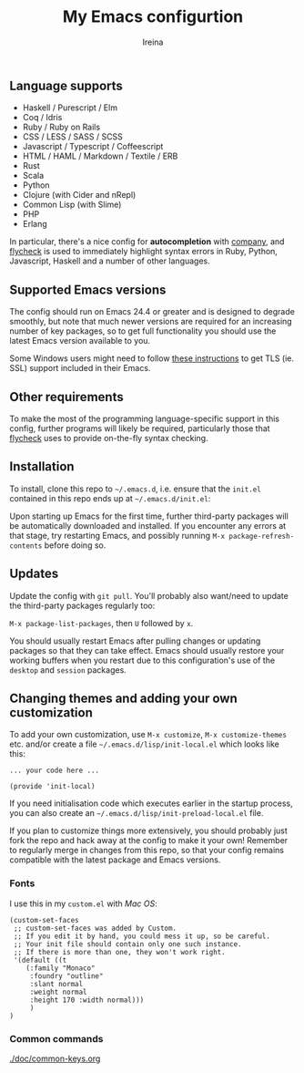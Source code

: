 #+Title:  My Emacs configurtion
#+Author: Ireina


** Language supports

- Haskell / Purescript / Elm
- Coq / Idris
- Ruby / Ruby on Rails
- CSS / LESS / SASS / SCSS
- Javascript / Typescript / Coffeescript
- HTML / HAML / Markdown / Textile / ERB
- Rust
- Scala
- Python
- Clojure (with Cider and nRepl)
- Common Lisp (with Slime)
- PHP
- Erlang


In particular, there's a nice config for *autocompletion* with
[[https://company-mode.github.io/][company]], and [[http://www.flycheck.org][flycheck]] is used to immediately highlight
syntax errors in Ruby, Python, Javascript, Haskell and a number of
other languages.

** Supported Emacs versions

The config should run on Emacs 24.4 or greater and is designed to
degrade smoothly, but note that much newer
versions are required for an increasing number of key packages, so to
get full functionality you should use the latest Emacs version
available to you.

Some Windows users might need to follow
[[http://xn--9dbdkw.se/diary/how_to_enable_GnuTLS_for_Emacs_24_on_Windows/index.en.html][these instructions]]
to get TLS (ie. SSL) support included in their Emacs.

** Other requirements

To make the most of the programming language-specific support in this
config, further programs will likely be required, particularly those
that [[https://github.com/flycheck/flycheck][flycheck]] uses to provide on-the-fly syntax checking.

** Installation

To install, clone this repo to =~/.emacs.d=, i.e. ensure that the
=init.el= contained in this repo ends up at =~/.emacs.d/init.el=:

Upon starting up Emacs for the first time, further third-party
packages will be automatically downloaded and installed. If you
encounter any errors at that stage, try restarting Emacs, and possibly
running =M-x package-refresh-contents= before doing so.

** Updates

Update the config with =git pull=. You'll probably also want/need to update
the third-party packages regularly too:

=M-x package-list-packages=, then =U= followed by =x=.

You should usually restart Emacs after pulling changes or updating
packages so that they can take effect. Emacs should usually restore
your working buffers when you restart due to this configuration's use
of the =desktop= and =session= packages.

** Changing themes and adding your own customization

To add your own customization, use
=M-x customize=, =M-x customize-themes= etc. and/or create a file
=~/.emacs.d/lisp/init-local.el= which looks like this:

#+BEGIN_SRC elisp
... your code here ...

(provide 'init-local)
#+END_SRC

If you need initialisation code which executes earlier in the startup process,
you can also create an =~/.emacs.d/lisp/init-preload-local.el= file.

If you plan to customize things more extensively, you should probably
just fork the repo and hack away at the config to make it your own!
Remember to regularly merge in changes from this repo, so that your
config remains compatible with the latest package and Emacs versions.

*** Fonts
I use this in my =custom.el= with /Mac OS/:
#+BEGIN_SRC elisp
(custom-set-faces
 ;; custom-set-faces was added by Custom.
 ;; If you edit it by hand, you could mess it up, so be careful.
 ;; Your init file should contain only one such instance.
 ;; If there is more than one, they won't work right.
 '(default ((t
    (:family "Monaco"
     :foundry "outline"
     :slant normal
     :weight normal
     :height 170 :width normal)))
     )
)
#+END_SRC

*** Common commands
[[file:./doc/common-keys.org][./doc/common-keys.org]]
